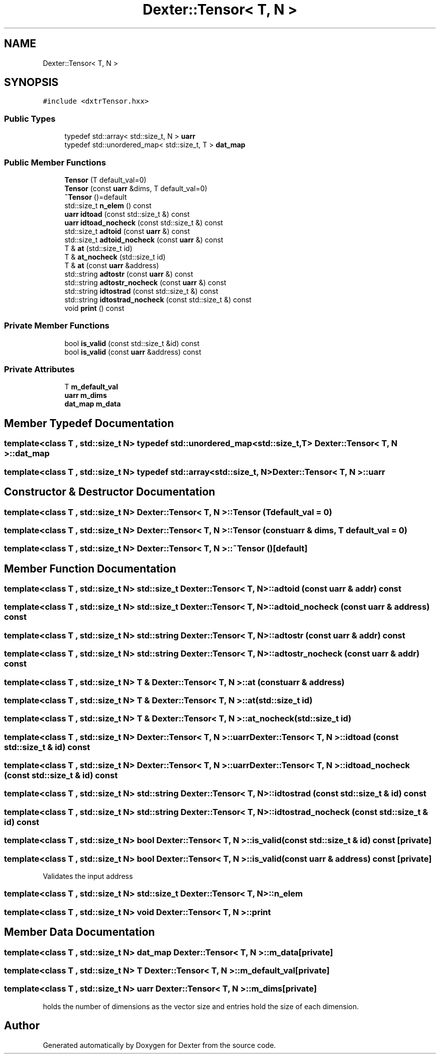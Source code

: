 .TH "Dexter::Tensor< T, N >" 3 "Sat Apr 11 2020" "Version 0.01" "Dexter" \" -*- nroff -*-
.ad l
.nh
.SH NAME
Dexter::Tensor< T, N >
.SH SYNOPSIS
.br
.PP
.PP
\fC#include <dxtrTensor\&.hxx>\fP
.SS "Public Types"

.in +1c
.ti -1c
.RI "typedef std::array< std::size_t, N > \fBuarr\fP"
.br
.ti -1c
.RI "typedef std::unordered_map< std::size_t, T > \fBdat_map\fP"
.br
.in -1c
.SS "Public Member Functions"

.in +1c
.ti -1c
.RI "\fBTensor\fP (T default_val=0)"
.br
.ti -1c
.RI "\fBTensor\fP (const \fBuarr\fP &dims, T default_val=0)"
.br
.ti -1c
.RI "\fB~Tensor\fP ()=default"
.br
.ti -1c
.RI "std::size_t \fBn_elem\fP () const"
.br
.ti -1c
.RI "\fBuarr\fP \fBidtoad\fP (const std::size_t &) const"
.br
.ti -1c
.RI "\fBuarr\fP \fBidtoad_nocheck\fP (const std::size_t &) const"
.br
.ti -1c
.RI "std::size_t \fBadtoid\fP (const \fBuarr\fP &) const"
.br
.ti -1c
.RI "std::size_t \fBadtoid_nocheck\fP (const \fBuarr\fP &) const"
.br
.ti -1c
.RI "T & \fBat\fP (std::size_t id)"
.br
.ti -1c
.RI "T & \fBat_nocheck\fP (std::size_t id)"
.br
.ti -1c
.RI "T & \fBat\fP (const \fBuarr\fP &address)"
.br
.ti -1c
.RI "std::string \fBadtostr\fP (const \fBuarr\fP &) const"
.br
.ti -1c
.RI "std::string \fBadtostr_nocheck\fP (const \fBuarr\fP &) const"
.br
.ti -1c
.RI "std::string \fBidtostrad\fP (const std::size_t &) const"
.br
.ti -1c
.RI "std::string \fBidtostrad_nocheck\fP (const std::size_t &) const"
.br
.ti -1c
.RI "void \fBprint\fP () const"
.br
.in -1c
.SS "Private Member Functions"

.in +1c
.ti -1c
.RI "bool \fBis_valid\fP (const std::size_t &id) const"
.br
.ti -1c
.RI "bool \fBis_valid\fP (const \fBuarr\fP &address) const"
.br
.in -1c
.SS "Private Attributes"

.in +1c
.ti -1c
.RI "T \fBm_default_val\fP"
.br
.ti -1c
.RI "\fBuarr\fP \fBm_dims\fP"
.br
.ti -1c
.RI "\fBdat_map\fP \fBm_data\fP"
.br
.in -1c
.SH "Member Typedef Documentation"
.PP 
.SS "template<class T , std::size_t N> typedef std::unordered_map<std::size_t, T> \fBDexter::Tensor\fP< T, N >::\fBdat_map\fP"

.SS "template<class T , std::size_t N> typedef std::array<std::size_t, N> \fBDexter::Tensor\fP< T, N >::\fBuarr\fP"

.SH "Constructor & Destructor Documentation"
.PP 
.SS "template<class T , std::size_t N> \fBDexter::Tensor\fP< T, N >::\fBTensor\fP (T default_val = \fC0\fP)"

.SS "template<class T , std::size_t N> \fBDexter::Tensor\fP< T, N >::\fBTensor\fP (const \fBuarr\fP & dims, T default_val = \fC0\fP)"

.SS "template<class T , std::size_t N> \fBDexter::Tensor\fP< T, N >::~\fBTensor\fP ()\fC [default]\fP"

.SH "Member Function Documentation"
.PP 
.SS "template<class T , std::size_t N> std::size_t \fBDexter::Tensor\fP< T, N >::adtoid (const \fBuarr\fP & addr) const"

.SS "template<class T , std::size_t N> std::size_t \fBDexter::Tensor\fP< T, N >::adtoid_nocheck (const \fBuarr\fP & address) const"

.SS "template<class T , std::size_t N> std::string \fBDexter::Tensor\fP< T, N >::adtostr (const \fBuarr\fP & addr) const"

.SS "template<class T , std::size_t N> std::string \fBDexter::Tensor\fP< T, N >::adtostr_nocheck (const \fBuarr\fP & addr) const"

.SS "template<class T , std::size_t N> T & \fBDexter::Tensor\fP< T, N >::at (const \fBuarr\fP & address)"

.SS "template<class T , std::size_t N> T & \fBDexter::Tensor\fP< T, N >::at (std::size_t id)"

.SS "template<class T , std::size_t N> T & \fBDexter::Tensor\fP< T, N >::at_nocheck (std::size_t id)"

.SS "template<class T , std::size_t N> \fBDexter::Tensor\fP< T, N >::\fBuarr\fP \fBDexter::Tensor\fP< T, N >::idtoad (const std::size_t & id) const"

.SS "template<class T , std::size_t N> \fBDexter::Tensor\fP< T, N >::\fBuarr\fP \fBDexter::Tensor\fP< T, N >::idtoad_nocheck (const std::size_t & id) const"

.SS "template<class T , std::size_t N> std::string \fBDexter::Tensor\fP< T, N >::idtostrad (const std::size_t & id) const"

.SS "template<class T , std::size_t N> std::string \fBDexter::Tensor\fP< T, N >::idtostrad_nocheck (const std::size_t & id) const"

.SS "template<class T , std::size_t N> bool \fBDexter::Tensor\fP< T, N >::is_valid (const std::size_t & id) const\fC [private]\fP"

.SS "template<class T , std::size_t N> bool \fBDexter::Tensor\fP< T, N >::is_valid (const \fBuarr\fP & address) const\fC [private]\fP"
Validates the input address 
.SS "template<class T , std::size_t N> std::size_t \fBDexter::Tensor\fP< T, N >::n_elem"

.SS "template<class T , std::size_t N> void \fBDexter::Tensor\fP< T, N >::print"

.SH "Member Data Documentation"
.PP 
.SS "template<class T , std::size_t N> \fBdat_map\fP \fBDexter::Tensor\fP< T, N >::m_data\fC [private]\fP"

.SS "template<class T , std::size_t N> T \fBDexter::Tensor\fP< T, N >::m_default_val\fC [private]\fP"

.SS "template<class T , std::size_t N> \fBuarr\fP \fBDexter::Tensor\fP< T, N >::m_dims\fC [private]\fP"
holds the number of dimensions as the vector size and entries hold the size of each dimension\&. 

.SH "Author"
.PP 
Generated automatically by Doxygen for Dexter from the source code\&.
